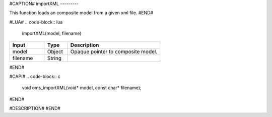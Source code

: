 #CAPTION#
importXML
---------

This function loads an composite model from a given xml file.
#END#

#LUA#
.. code-block:: lua

  importXML(model, filename)

.. csv-table::
  :header: "Input", "Type", "Description"
  :widths: 15, 10, 40

  "model", "Object", "Opaque pointer to composite model."
  "filename", "String", ""
#END#

#CAPI#
.. code-block:: c

  void oms_importXML(void* model, const char* filename);
#END#

#DESCRIPTION#
#END#
